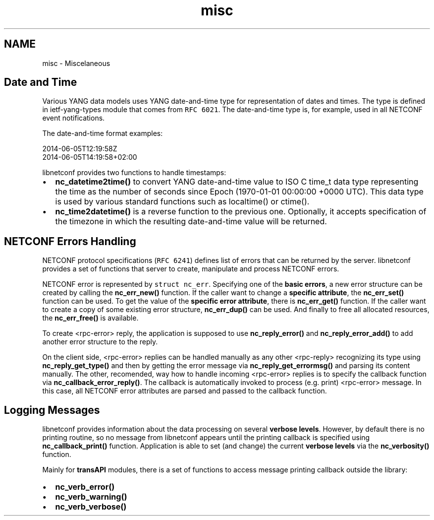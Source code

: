 .TH "misc" 3 "Tue Mar 24 2015" "Version 0.9.0-56_trunk" "libnetconf" \" -*- nroff -*-
.ad l
.nh
.SH NAME
misc \- Miscelaneous 

.SH "Date and Time"
.PP
Various YANG data models uses YANG date-and-time type for representation of dates and times\&. The type is defined in ietf-yang-types module that comes from \fCRFC 6021\fP\&. The date-and-time type is, for example, used in all NETCONF event notifications\&.
.PP
The date-and-time format examples: 
.PP
.nf
2014-06-05T12:19:58Z
2014-06-05T14:19:58+02:00

.fi
.PP
.PP
libnetconf provides two functions to handle timestamps:
.IP "\(bu" 2
\fBnc_datetime2time()\fP to convert YANG date-and-time value to ISO C time_t data type representing the time as the number of seconds since Epoch (1970-01-01 00:00:00 +0000 UTC)\&. This data type is used by various standard functions such as localtime() or ctime()\&.
.IP "\(bu" 2
\fBnc_time2datetime()\fP is a reverse function to the previous one\&. Optionally, it accepts specification of the timezone in which the resulting date-and-time value will be returned\&.
.PP
.SH "NETCONF Errors Handling"
.PP
NETCONF protocol specifications (\fCRFC 6241\fP) defines list of errors that can be returned by the server\&. libnetconf provides a set of functions that server to create, manipulate and process NETCONF errors\&.
.PP
NETCONF error is represented by \fCstruct nc_err\fP\&. Specifying one of the \fBbasic errors\fP, a new error structure can be created by calling the \fBnc_err_new()\fP function\&. If the caller want to change a \fBspecific attribute\fP, the \fBnc_err_set()\fP function can be used\&. To get the value of the \fBspecific error attribute\fP, there is \fBnc_err_get()\fP function\&. If the caller want to create a copy of some existing error structure, \fBnc_err_dup()\fP can be used\&. And finally to free all allocated resources, the \fBnc_err_free()\fP is available\&.
.PP
To create <rpc-error> reply, the application is supposed to use \fBnc_reply_error()\fP and \fBnc_reply_error_add()\fP to add another error structure to the reply\&.
.PP
On the client side, <rpc-error> replies can be handled manually as any other <rpc-reply> recognizing its type using \fBnc_reply_get_type()\fP and then by getting the error message via \fBnc_reply_get_errormsg()\fP and parsing its content manually\&. The other, recomended, way how to handle incoming <rpc-error> replies is to specify the callback function via \fBnc_callback_error_reply()\fP\&. The callback is automatically invoked to process (e\&.g\&. print) <rpc-error> message\&. In this case, all NETCONF error attributes are parsed and passed to the callback function\&.
.SH "Logging Messages"
.PP
libnetconf provides information about the data processing on several \fBverbose levels\fP\&. However, by default there is no printing routine, so no message from libnetconf appears until the printing callback is specified using \fBnc_callback_print()\fP function\&. Application is able to set (and change) the current \fBverbose levels\fP via the \fBnc_verbosity()\fP function\&.
.PP
Mainly for \fBtransAPI\fP modules, there is a set of functions to access message printing callback outside the library:
.IP "\(bu" 2
\fBnc_verb_error()\fP
.IP "\(bu" 2
\fBnc_verb_warning()\fP
.IP "\(bu" 2
\fBnc_verb_verbose()\fP 
.PP

